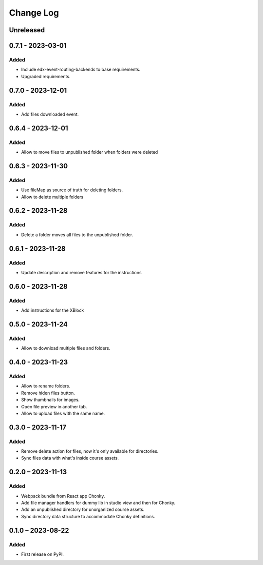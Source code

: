 Change Log
##########

..
   All enhancements and patches to filesmanager will be documented
   in this file.  It adheres to the structure of https://keepachangelog.com/ ,
   but in reStructuredText instead of Markdown (for ease of incorporation into
   Sphinx documentation and the PyPI description).

   This project adheres to Semantic Versioning (https://semver.org/).

.. There should always be an "Unreleased" section for changes pending release.

Unreleased
**********

0.7.1 - 2023-03-01
**********************************************

Added
=====

* Include edx-event-routing-backends to base requirements.
* Upgraded requirements.

0.7.0 - 2023-12-01
**********************************************

Added
=====

* Add files downloaded event.

0.6.4 - 2023-12-01
**********************************************

Added
=====

* Allow to move files to unpublished folder when folders were deleted

0.6.3 - 2023-11-30
**********************************************

Added
=====

* Use fileMap as source of truth for deleting folders.
* Allow to delete multiple folders

0.6.2 - 2023-11-28
**********************************************

Added
=====

* Delete a folder moves all files to the unpublished folder.

0.6.1 - 2023-11-28
**********************************************

Added
=====

* Update description and remove features for the instructions

0.6.0 - 2023-11-28
**********************************************

Added
=====
* Add instructions for the XBlock

0.5.0 - 2023-11-24
**********************************************

Added
=====

* Allow to download multiple files and folders.

0.4.0 - 2023-11-23
**********************************************

Added
=====

* Allow to rename folders.
* Remove hiden files button.
* Show thumbnails for images.
* Open file preview in another tab.
* Allow to upload files with the same name.

0.3.0 – 2023-11-17
**********************************************

Added
=====

* Remove delete action for files, now it's only available for directories.
* Sync files data with what's inside course assets.

0.2.0 – 2023-11-13
**********************************************

Added
=====

* Webpack bundle from React app Chonky.
* Add file manager handlers for dummy lib in studio view and then for Chonky.
* Add an unpublished directory for unorganized course assets.
* Sync directory data structure to accommodate Chonky definitions.

0.1.0 – 2023-08-22
**********************************************

Added
=====

* First release on PyPI.

